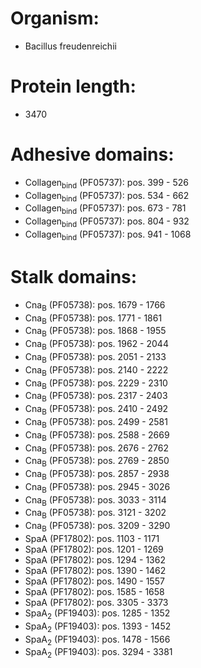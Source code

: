 * Organism:
- Bacillus freudenreichii
* Protein length:
- 3470
* Adhesive domains:
- Collagen_bind (PF05737): pos. 399 - 526
- Collagen_bind (PF05737): pos. 534 - 662
- Collagen_bind (PF05737): pos. 673 - 781
- Collagen_bind (PF05737): pos. 804 - 932
- Collagen_bind (PF05737): pos. 941 - 1068
* Stalk domains:
- Cna_B (PF05738): pos. 1679 - 1766
- Cna_B (PF05738): pos. 1771 - 1861
- Cna_B (PF05738): pos. 1868 - 1955
- Cna_B (PF05738): pos. 1962 - 2044
- Cna_B (PF05738): pos. 2051 - 2133
- Cna_B (PF05738): pos. 2140 - 2222
- Cna_B (PF05738): pos. 2229 - 2310
- Cna_B (PF05738): pos. 2317 - 2403
- Cna_B (PF05738): pos. 2410 - 2492
- Cna_B (PF05738): pos. 2499 - 2581
- Cna_B (PF05738): pos. 2588 - 2669
- Cna_B (PF05738): pos. 2676 - 2762
- Cna_B (PF05738): pos. 2769 - 2850
- Cna_B (PF05738): pos. 2857 - 2938
- Cna_B (PF05738): pos. 2945 - 3026
- Cna_B (PF05738): pos. 3033 - 3114
- Cna_B (PF05738): pos. 3121 - 3202
- Cna_B (PF05738): pos. 3209 - 3290
- SpaA (PF17802): pos. 1103 - 1171
- SpaA (PF17802): pos. 1201 - 1269
- SpaA (PF17802): pos. 1294 - 1362
- SpaA (PF17802): pos. 1390 - 1462
- SpaA (PF17802): pos. 1490 - 1557
- SpaA (PF17802): pos. 1585 - 1658
- SpaA (PF17802): pos. 3305 - 3373
- SpaA_2 (PF19403): pos. 1285 - 1352
- SpaA_2 (PF19403): pos. 1393 - 1452
- SpaA_2 (PF19403): pos. 1478 - 1566
- SpaA_2 (PF19403): pos. 3294 - 3381


